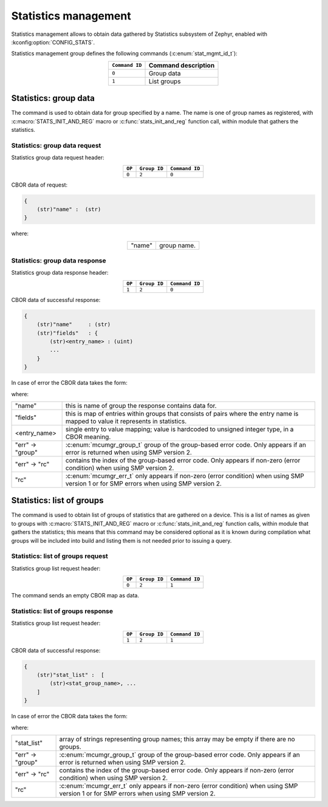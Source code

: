 .. _mcumgr_smp_group_2:

Statistics management
#####################

Statistics management allows to obtain data gathered by Statistics subsystem
of Zephyr, enabled with :kconfig:option:`CONFIG_STATS`.

Statistics management group defines the following commands (:c:enum:`stat_mgmt_id_t`):

.. table::
    :align: center

    +-------------------+-----------------------------------------------+
    | ``Command ID``    | Command description                           |
    +===================+===============================================+
    | ``0``             | Group data                                    |
    +-------------------+-----------------------------------------------+
    | ``1``             | List groups                                   |
    +-------------------+-----------------------------------------------+

Statistics: group data
**********************

The command is used to obtain data for group specified by a name.
The name is one of group names as registered, with
:c:macro:`STATS_INIT_AND_REG` macro or :c:func:`stats_init_and_reg` function
call, within module that gathers the statistics.

Statistics: group data request
==============================

Statistics group data request header:

.. table::
    :align: center

    +--------+--------------+----------------+
    | ``OP`` | ``Group ID`` | ``Command ID`` |
    +========+==============+================+
    | ``0``  | ``2``        |  ``0``         |
    +--------+--------------+----------------+

CBOR data of request:

.. code-block:: none

    {
        (str)"name" :  (str)
    }

where:

.. table::
    :align: center

    +-----------------------+---------------------------------------------------+
    | "name"                | group name.                                       |
    +-----------------------+---------------------------------------------------+

Statistics: group data response
===============================

Statistics group data response header:

.. table::
    :align: center

    +--------+--------------+----------------+
    | ``OP`` | ``Group ID`` | ``Command ID`` |
    +========+==============+================+
    | ``1``  | ``2``        |  ``0``         |
    +--------+--------------+----------------+

CBOR data of successful response:

.. code-block:: none

    {
        (str)"name"     : (str)
        (str)"fields"   : {
            (str)<entry_name> : (uint)
            ...
        }
    }

In case of error the CBOR data takes the form:


.. tabs::

   .. group-tab:: SMP version 2

      .. code-block:: none

          {
              (str)"err" : {
                  (str)"group"    : (uint)
                  (str)"rc"       : (uint)
              }
          }

   .. group-tab:: SMP version 1 (and non-group SMP version 2)

      .. code-block:: none

          {
              (str)"rc"       : (int)
          }

where:

.. table::
    :align: center

    +------------------+-------------------------------------------------------------------------+
    | "name"           | this is name of group the response contains data for.                   |
    +------------------+-------------------------------------------------------------------------+
    | "fields"         | this is map of entries within groups that consists of pairs where the   |
    |                  | entry name is mapped to value it represents in statistics.              |
    +------------------+-------------------------------------------------------------------------+
    | <entry_name>     | single entry to value mapping; value is hardcoded to unsigned integer   |
    |                  | type, in a CBOR meaning.                                                |
    +------------------+-------------------------------------------------------------------------+
    | "err" -> "group" | :c:enum:`mcumgr_group_t` group of the group-based error code. Only      |
    |                  | appears if an error is returned when using SMP version 2.               |
    +------------------+-------------------------------------------------------------------------+
    | "err" -> "rc"    | contains the index of the group-based error code. Only appears if       |
    |                  | non-zero (error condition) when using SMP version 2.                    |
    +------------------+-------------------------------------------------------------------------+
    | "rc"             | :c:enum:`mcumgr_err_t` only appears if non-zero (error condition) when  |
    |                  | using SMP version 1 or for SMP errors when using SMP version 2.         |
    +------------------+-------------------------------------------------------------------------+

Statistics: list of groups
**************************

The command is used to obtain list of groups of statistics that are gathered
on a device. This is a list of names as given to groups with
:c:macro:`STATS_INIT_AND_REG` macro or :c:func:`stats_init_and_reg` function
calls, within module that gathers the statistics; this means that this command
may be considered optional as it is known during compilation what groups will
be included into build and listing them is not needed prior to issuing a query.

Statistics: list of groups request
==================================

Statistics group list request header:

.. table::
    :align: center

    +--------+--------------+----------------+
    | ``OP`` | ``Group ID`` | ``Command ID`` |
    +========+==============+================+
    | ``0``  | ``2``        |  ``1``         |
    +--------+--------------+----------------+

The command sends an empty CBOR map as data.

Statistics: list of groups response
===================================

Statistics group list request header:

.. table::
    :align: center

    +--------+--------------+----------------+
    | ``OP`` | ``Group ID`` | ``Command ID`` |
    +========+==============+================+
    | ``1``  | ``2``        |  ``1``         |
    +--------+--------------+----------------+

CBOR data of successful response:

.. code-block:: none

    {
        (str)"stat_list" :  [
            (str)<stat_group_name>, ...
        ]
    }

In case of error the CBOR data takes the form:


.. tabs::

   .. group-tab:: SMP version 2

      .. code-block:: none

          {
              (str)"err" : {
                  (str)"group"    : (uint)
                  (str)"rc"       : (uint)
              }
          }

   .. group-tab:: SMP version 1 (and non-group SMP version 2)

      .. code-block:: none

          {
              (str)"rc"       : (int)
          }

where:

.. table::
    :align: center

    +------------------+-------------------------------------------------------------------------+
    | "stat_list"      | array of strings representing group names; this array may be empty if   |
    |                  | there are no groups.                                                    |
    +------------------+-------------------------------------------------------------------------+
    | "err" -> "group" | :c:enum:`mcumgr_group_t` group of the group-based error code. Only      |
    |                  | appears if an error is returned when using SMP version 2.               |
    +------------------+-------------------------------------------------------------------------+
    | "err" -> "rc"    | contains the index of the group-based error code. Only appears if       |
    |                  | non-zero (error condition) when using SMP version 2.                    |
    +------------------+-------------------------------------------------------------------------+
    | "rc"             | :c:enum:`mcumgr_err_t` only appears if non-zero (error condition) when  |
    |                  | using SMP version 1 or for SMP errors when using SMP version 2.         |
    +------------------+-------------------------------------------------------------------------+
